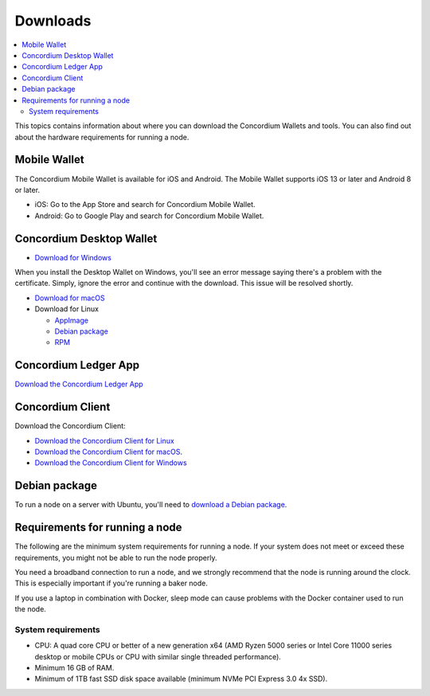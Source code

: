 
.. _downloads:

=========
Downloads
=========

.. contents::
   :local:
   :backlinks: none

This topics contains information about where you can download the Concordium Wallets and tools. You can also find out about the hardware requirements for running a node.

Mobile Wallet
=============

The Concordium Mobile Wallet is available for iOS and Android. The Mobile Wallet supports iOS 13 or later and Android 8 or later.

-  iOS: Go to the App Store and search for Concordium Mobile Wallet.

-  Android: Go to Google Play and search for Concordium Mobile Wallet.

Concordium Desktop Wallet
=========================

-  `Download for Windows <https://distribution.mainnet.concordium.software/tools/windows/concordium-desktop-wallet-1.0.0.exe>`_

When you install the Desktop Wallet on Windows, you'll see an error message saying there's a problem with the certificate. Simply, ignore the error and continue with the download. This issue will be resolved shortly.

-  `Download for macOS <https://distribution.mainnet.concordium.software/tools/macos/concordium-desktop-wallet-1.0.0.dmg>`_

-  Download for Linux

   -  `AppImage <https://distribution.mainnet.concordium.software/tools/linux/concordium-desktop-wallet-1.0.0.AppImage>`_

   -  `Debian package <https://distribution.mainnet.concordium.software/tools/linux/concordium-desktop-wallet-1.0.0.deb>`_

   -  `RPM <https://distribution.mainnet.concordium.software/tools/linux/concordium-desktop-wallet-1.0.0.rpm>`_

Concordium Ledger App
=====================

`Download the Concordium Ledger App <https://distribution.concordium.software/tools/concordium-ledger-app-1.0.0-target-2.0.0.zip>`_

.. _concordium-node-and-client-download:

Concordium Client
=================
Download the Concordium Client:

-  `Download the Concordium Client for Linux <https://distribution.concordium.software/tools/linux/concordium-client_1.0.1>`_

-  `Download the Concordium Client for macOS <https://distribution.concordium.software/tools/macos/concordium-client_1.0.1>`_.

-  `Download the Concordium Client for Windows <https://distribution.concordium.software/tools/windows/concordium-client_1.0.1.exe>`_

Debian package
==============
To run a node on a server with Ubuntu, you'll need to `download a Debian package <https://distribution.mainnet.concordium.software/deb/concordium-node_1.0.1-mainnet_amd64.deb>`_.

Requirements for running a node
===============================

The following are the minimum system requirements for running a node. If your system does not meet or exceed these requirements, you might not be able to run the node properly.

You need a broadband connection to run a node, and we strongly recommend that the node is running around the clock. This is especially important if you're running a baker node.

If you use a laptop in combination with Docker, sleep mode can cause problems with the Docker container used to run the node.

System requirements
-------------------

-  CPU: A quad core CPU or better of a new generation x64 (AMD Ryzen 5000 series or Intel Core 11000 series desktop or mobile CPUs or CPU with similar single threaded performance).

-  Minimum 16 GB of RAM.

-  Minimum of 1TB fast SSD disk space available (minimum NVMe PCI Express 3.0 4x SSD).
